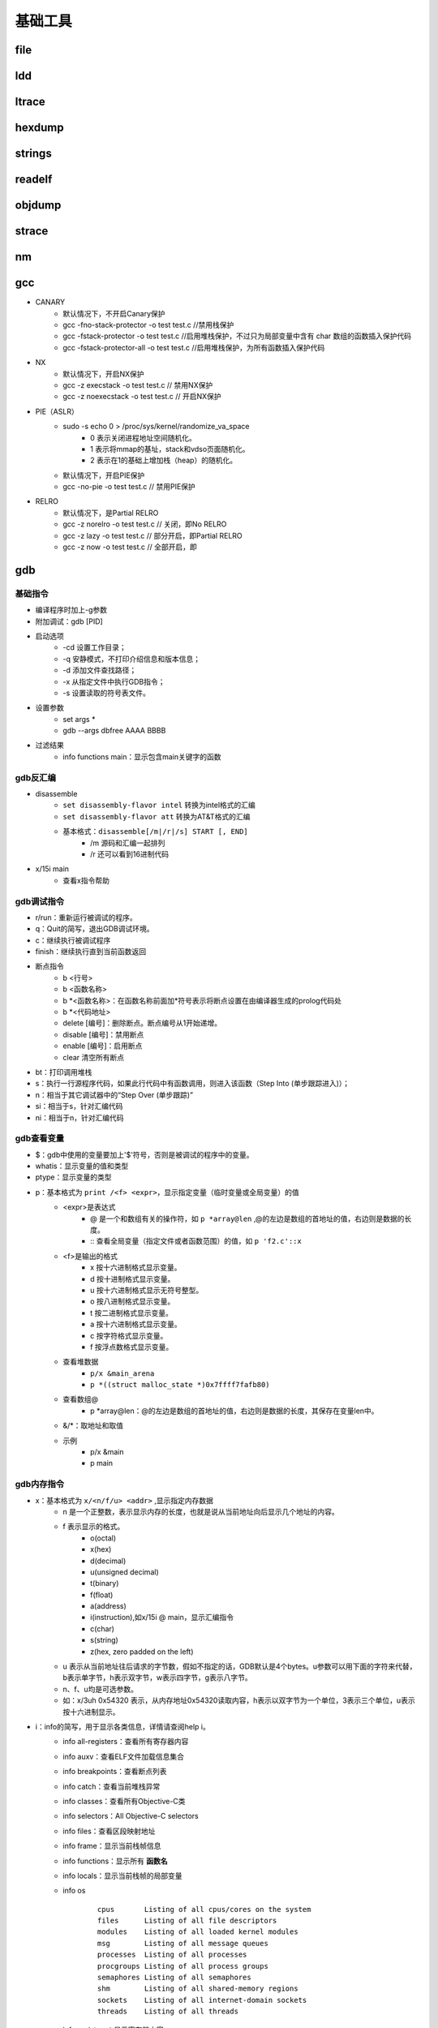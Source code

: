 ﻿基础工具
========================================

file
----------------------------------------

ldd
----------------------------------------

ltrace
----------------------------------------

hexdump
----------------------------------------

strings
----------------------------------------

readelf
----------------------------------------

objdump
----------------------------------------

strace
----------------------------------------

nm
----------------------------------------

gcc
----------------------------------------
+ CANARY
	- 默认情况下，不开启Canary保护
	- gcc -fno-stack-protector -o test test.c  //禁用栈保护
	- gcc -fstack-protector -o test test.c   //启用堆栈保护，不过只为局部变量中含有 char 数组的函数插入保护代码
	- gcc -fstack-protector-all -o test test.c //启用堆栈保护，为所有函数插入保护代码
+ NX
	- 默认情况下，开启NX保护
	- gcc -z execstack -o test test.c		// 禁用NX保护
	- gcc -z noexecstack -o test test.c	// 开启NX保护
+ PIE（ASLR）
	- sudo -s echo 0 > /proc/sys/kernel/randomize_va_space
		+ 0 表示关闭进程地址空间随机化。
		+ 1 表示将mmap的基址，stack和vdso页面随机化。
		+ 2 表示在1的基础上增加栈（heap）的随机化。
	- 默认情况下，开启PIE保护
	- gcc -no-pie -o test test.c		// 禁用PIE保护
+ RELRO
	- 默认情况下，是Partial RELRO
	- gcc -z norelro -o test test.c			// 关闭，即No RELRO
	- gcc -z lazy -o test test.c				// 部分开启，即Partial RELRO
	- gcc -z now -o test test.c				// 全部开启，即
	
gdb
----------------------------------------

基础指令
~~~~~~~~~~~~~~~~~~~~~~~~~~~~~~~~~~~~~~~~
+ 编译程序时加上-g参数
+ 附加调试：gdb [PID]
+ 启动选项
	- -cd 设置工作目录；
	- -q 安静模式，不打印介绍信息和版本信息；
	- -d 添加文件查找路径；
	- -x 从指定文件中执行GDB指令；
	- -s 设置读取的符号表文件。
+ 设置参数
	- set args *
	- gdb --args dbfree AAAA BBBB
+ 过滤结果
	- info functions main：显示包含main关键字的函数

gdb反汇编
~~~~~~~~~~~~~~~~~~~~~~~~~~~~~~~~~~~~~~~~
+ disassemble 
	- ``set disassembly-flavor intel`` 转换为intel格式的汇编
	- ``set disassembly-flavor att`` 转换为AT&T格式的汇编
	- 基本格式：``disassemble[/m|/r|/s] START [, END]``
		+ /m 源码和汇编一起排列
		+ /r 还可以看到16进制代码
+ x/15i main
	- 查看x指令帮助

gdb调试指令
~~~~~~~~~~~~~~~~~~~~~~~~~~~~~~~~~~~~~~~~
- r/run：重新运行被调试的程序。
- q：Quit的简写，退出GDB调试环境。
- c：继续执行被调试程序
- finish：继续执行直到当前函数返回
- 断点指令
	+ b <行号>
	+ b <函数名称>
	+ b \*<函数名称>：在函数名称前面加*符号表示将断点设置在由编译器生成的prolog代码处
	+ b \*<代码地址> 
	+ delete [编号]：删除断点。断点编号从1开始递增。
	+ disable [编号]：禁用断点
	+ enable [编号]：启用断点
	+ clear 清空所有断点
- bt：打印调用堆栈
- s：执行一行源程序代码，如果此行代码中有函数调用，则进入该函数（Step Into (单步跟踪进入)）；
- n：相当于其它调试器中的“Step Over (单步跟踪)”
- si：相当于s，针对汇编代码
- ni：相当于n，针对汇编代码

gdb查看变量
~~~~~~~~~~~~~~~~~~~~~~~~~~~~~~~~~~~~~~~~
- $：gdb中使用的变量要加上'$'符号，否则是被调试的程序中的变量。
- whatis：显示变量的值和类型
- ptype：显示变量的类型
- p：基本格式为 ``print /<f> <expr>``，显示指定变量（临时变量或全局变量）的值
	+ <expr>是表达式
		- @ 是一个和数组有关的操作符，如 ``p *array@len`` ,@的左边是数组的首地址的值，右边则是数据的长度。
		- :: 查看全局变量（指定文件或者函数范围）的值，如 ``p 'f2.c'::x`` 
	+ <f>是输出的格式
		- x 按十六进制格式显示变量。
		- d 按十进制格式显示变量。
		- u 按十六进制格式显示无符号整型。
		- o 按八进制格式显示变量。
		- t 按二进制格式显示变量。
		- a 按十六进制格式显示变量。
		- c 按字符格式显示变量。
		- f 按浮点数格式显示变量。
	+ 查看堆数据
		- ``p/x &main_arena``
		- ``p *((struct malloc_state *)0x7ffff7fafb80)``
	+ 查看数组@
		- p \*array\@len：\@的左边是数组的首地址的值，右边则是数据的长度，其保存在变量len中。
	+ &\/\*：取地址和取值
	+ 示例
		- p/x &main
		- p main

gdb内存指令
~~~~~~~~~~~~~~~~~~~~~~~~~~~~~~~~~~~~~~~~
- x：基本格式为 ``x/<n/f/u> <addr>`` ,显示指定内存数据
	+ n 是一个正整数，表示显示内存的长度，也就是说从当前地址向后显示几个地址的内容。
	+ f 表示显示的格式。
		- o(octal)
		- x(hex)
		- d(decimal)
		- u(unsigned decimal)
		- t(binary)
		- f(float)
		- a(address)
		- i(instruction),如x/15i @ main，显示汇编指令
		- c(char)
		- s(string)
		- z(hex, zero padded on the left)
	+ u 表示从当前地址往后请求的字节数，假如不指定的话，GDB默认是4个bytes。u参数可以用下面的字符来代替，b表示单字节，h表示双字节，w表示四字节，g表示八字节。
	+ n、f、u均是可选参数。
	+ 如：x/3uh 0x54320 表示，从内存地址0x54320读取内容，h表示以双字节为一个单位，3表示三个单位，u表示按十六进制显示。
- i：info的简写，用于显示各类信息，详情请查阅help i。
	+ info all-registers：查看所有寄存器内容
	+ info auxv：查看ELF文件加载信息集合
	+ info breakpoints：查看断点列表
	+ info catch：查看当前堆栈异常
	+ info classes：查看所有Objective-C类
	+ info selectors：All Objective-C selectors
	+ info files：查看区段映射地址
	+ info frame：显示当前栈帧信息
	+ info functions：显示所有 **函数名** 
	+ info locals：显示当前栈帧的局部变量
	+ info os
		::
		
			cpus       Listing of all cpus/cores on the system 
			files      Listing of all file descriptors 
			modules    Listing of all loaded kernel modules 
			msg        Listing of all message queues 
			processes  Listing of all processes 
			procgroups Listing of all process groups 
			semaphores Listing of all semaphores 
			shm        Listing of all shared-memory regions 
			sockets    Listing of all internet-domain sockets 
			threads    Listing of all threads 
	+ info registers：显示寄存器内容
	+ info sharedlibrary：显示加载的共享库
	+ info stack：显示函数堆栈
	+ info symbol [addr]：显示指定地址的符号信息
	+ info target ：类似info files
	+ info threads ：显示线程信息
	+ info variables：显示所有全局静态变量
	+ info watchpoints
	+ info win ：显示所有窗口

中断显示设置
~~~~~~~~~~~~~~~~~~~~~~~~~~~~~~~~~~~~~~~~
+ display
	- 设置程序中断后欲显示的数据及其格式
	- 例如，如果希望每次程序中断后可以看到即将被执行的下一条汇编指令，可以使用命令 ``display /i $pc``
	- 其中 $pc 代表当前汇编指令，/i 表示以十六进行显示。
+ undispaly [编号]：取消先前的display设置，编号从1开始递增。

patchelf
----------------------------------------
+ 替换DT_NEEDED动态库
	- ``patchelf --replace-needed libc.so.6 ./libc_32.so.6 ./dubblesort``
+ 替换ld（ELF interpreter）加载器
	- ``patchelf --set-interpreter /lib/my-ld-linux.so.2 ./dubblesort``